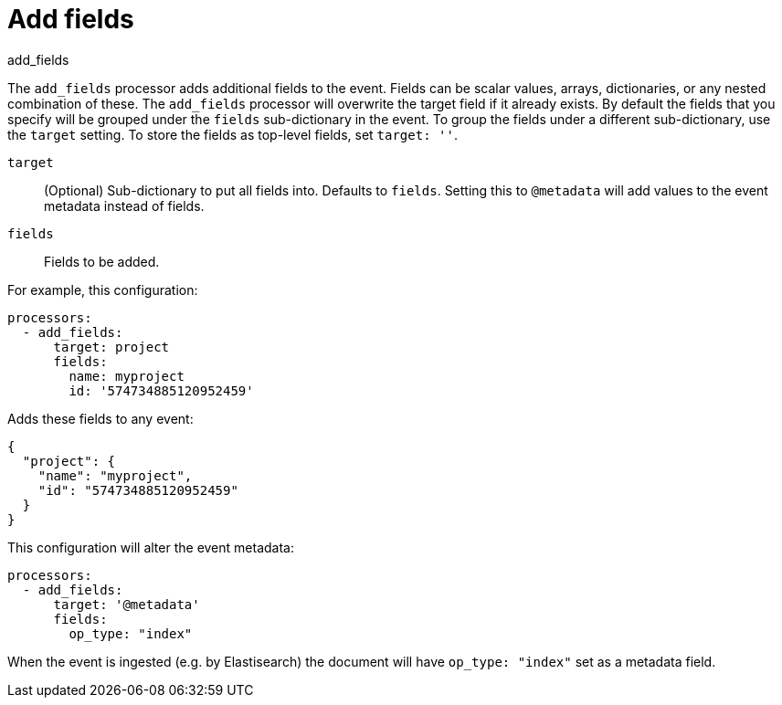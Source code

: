 [[add_fields-processor]]
= Add fields

++++
<titleabbrev>add_fields</titleabbrev>
++++

The `add_fields` processor adds additional fields to the event.  Fields can be
scalar values, arrays, dictionaries, or any nested combination of these.
The `add_fields` processor will overwrite the target field if it already exists.
By default the fields that you specify will be grouped under the `fields`
sub-dictionary in the event. To group the fields under a different
sub-dictionary, use the `target` setting. To store the fields as
top-level fields, set `target: ''`.

`target`:: (Optional) Sub-dictionary to put all fields into. Defaults to `fields`. Setting this to `@metadata` will add values to the event metadata instead of fields.
`fields`:: Fields to be added.


For example, this configuration:

[source,yaml]
------------------------------------------------------------------------------
processors:
  - add_fields:
      target: project
      fields:
        name: myproject
        id: '574734885120952459'
------------------------------------------------------------------------------

Adds these fields to any event:

[source,json]
-------------------------------------------------------------------------------
{
  "project": {
    "name": "myproject",
    "id": "574734885120952459"
  }
}
-------------------------------------------------------------------------------

This configuration will alter the event metadata:

[source,yaml]
------------------------------------------------------------------------------
processors:
  - add_fields:
      target: '@metadata'
      fields:
        op_type: "index"
------------------------------------------------------------------------------

When the event is ingested (e.g. by Elastisearch) the document will have `op_type: "index"` set as a metadata field.
